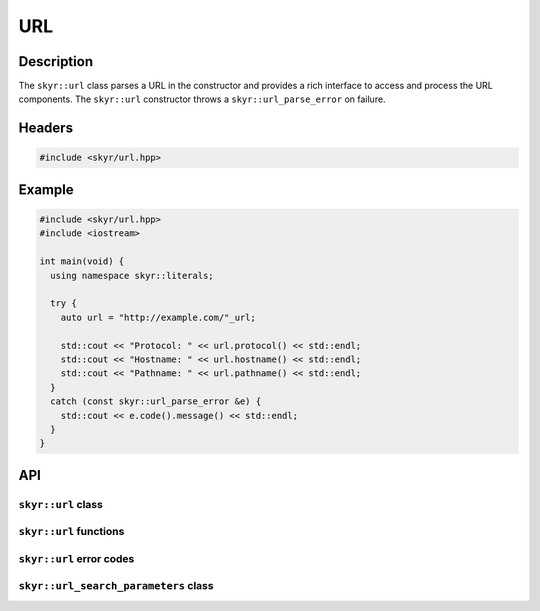 URL
===

Description
-----------

The ``skyr::url`` class parses a URL in the constructor and provides
a rich interface to access and process the URL components. The
``skyr::url`` constructor throws a ``skyr::url_parse_error`` on failure.

Headers
-------

.. code-block:: c++

    #include <skyr/url.hpp>

Example
-------

.. code-block:: c++

    #include <skyr/url.hpp>
    #include <iostream>

    int main(void) {
      using namespace skyr::literals;

      try {
        auto url = "http://example.com/"_url;

        std::cout << "Protocol: " << url.protocol() << std::endl;
        std::cout << "Hostname: " << url.hostname() << std::endl;
        std::cout << "Pathname: " << url.pathname() << std::endl;
      }
      catch (const skyr::url_parse_error &e) {
        std::cout << e.code().message() << std::endl;
      }
    }

API
---

``skyr::url`` class
^^^^^^^^^^^^^^^^^^^

.. doxygenclass:: skyr::v1::url
    :members:

``skyr::url`` functions
^^^^^^^^^^^^^^^^^^^^^^^

.. doxygenfunction:: skyr::swap(url&, url&)

.. doxygenfunction:: skyr::make_url(const Source&)

.. doxygenfunction:: skyr::make_url(const Source&, const url&)

``skyr::url`` error codes
^^^^^^^^^^^^^^^^^^^^^^^^^

.. doxygenenum:: skyr::v1::url_parse_errc

.. doxygenclass:: skyr::v1::url_parse_error
    :members:

``skyr::url_search_parameters`` class
^^^^^^^^^^^^^^^^^^^^^^^^^^^^^^^^^^^^^

.. doxygenclass:: skyr::v1::url_search_parameters
    :members:
